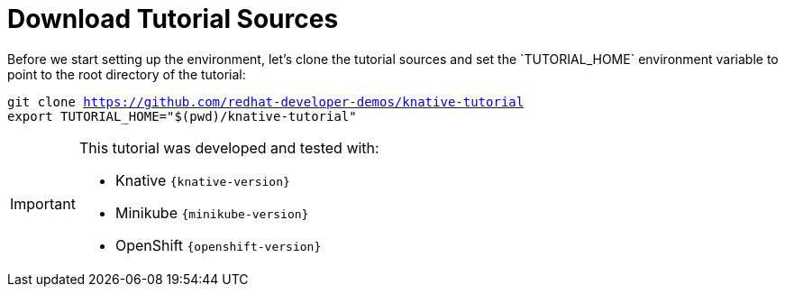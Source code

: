 [#download-tutorial-sources]
= Download Tutorial Sources
Before we start setting up the environment, let's clone the tutorial sources and set the `TUTORIAL_HOME` environment variable to point to the root directory of the tutorial:

[.console-input]
[source,bash,subs="attributes+,+macros"]
----
git clone https://github.com/redhat-developer-demos/knative-tutorial
export TUTORIAL_HOME="$(pwd)/knative-tutorial"
----

ifndef::workshop[]
[IMPORTANT,subs="attributes+,+macros"]
====

This tutorial was developed and tested with:

- Knative `{knative-version}`
- Minikube `{minikube-version}`
- OpenShift `{openshift-version}`
====
endif::[]
